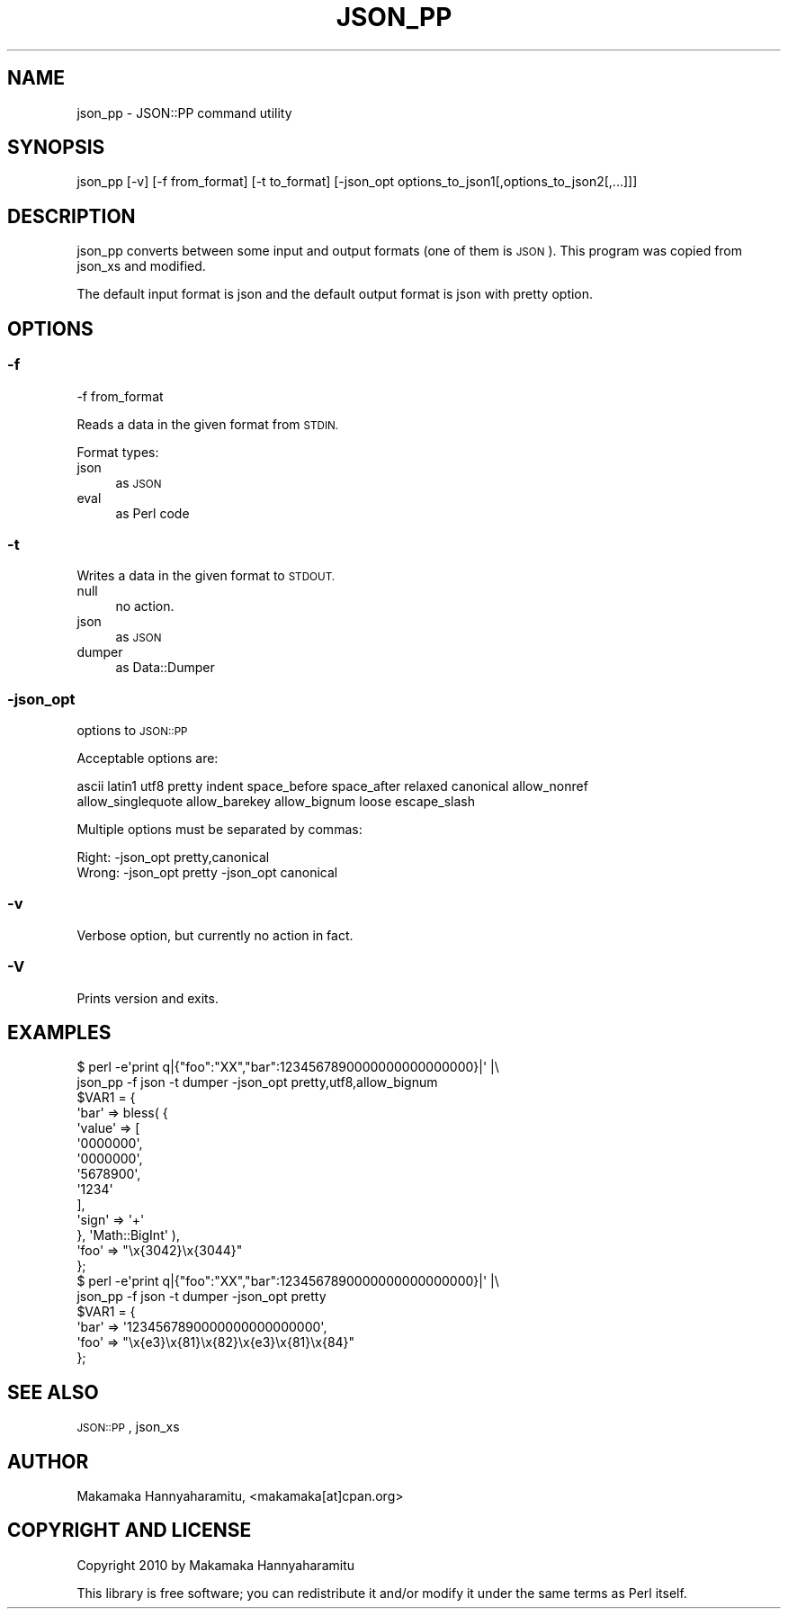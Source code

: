.\" Automatically generated by Pod::Man 4.10 (Pod::Simple 3.35)
.\"
.\" Standard preamble:
.\" ========================================================================
.de Sp \" Vertical space (when we can't use .PP)
.if t .sp .5v
.if n .sp
..
.de Vb \" Begin verbatim text
.ft CW
.nf
.ne \\$1
..
.de Ve \" End verbatim text
.ft R
.fi
..
.\" Set up some character translations and predefined strings.  \*(-- will
.\" give an unbreakable dash, \*(PI will give pi, \*(L" will give a left
.\" double quote, and \*(R" will give a right double quote.  \*(C+ will
.\" give a nicer C++.  Capital omega is used to do unbreakable dashes and
.\" therefore won't be available.  \*(C` and \*(C' expand to `' in nroff,
.\" nothing in troff, for use with C<>.
.tr \(*W-
.ds C+ C\v'-.1v'\h'-1p'\s-2+\h'-1p'+\s0\v'.1v'\h'-1p'
.ie n \{\
.    ds -- \(*W-
.    ds PI pi
.    if (\n(.H=4u)&(1m=24u) .ds -- \(*W\h'-12u'\(*W\h'-12u'-\" diablo 10 pitch
.    if (\n(.H=4u)&(1m=20u) .ds -- \(*W\h'-12u'\(*W\h'-8u'-\"  diablo 12 pitch
.    ds L" ""
.    ds R" ""
.    ds C` ""
.    ds C' ""
'br\}
.el\{\
.    ds -- \|\(em\|
.    ds PI \(*p
.    ds L" ``
.    ds R" ''
.    ds C`
.    ds C'
'br\}
.\"
.\" Escape single quotes in literal strings from groff's Unicode transform.
.ie \n(.g .ds Aq \(aq
.el       .ds Aq '
.\"
.\" If the F register is >0, we'll generate index entries on stderr for
.\" titles (.TH), headers (.SH), subsections (.SS), items (.Ip), and index
.\" entries marked with X<> in POD.  Of course, you'll have to process the
.\" output yourself in some meaningful fashion.
.\"
.\" Avoid warning from groff about undefined register 'F'.
.de IX
..
.nr rF 0
.if \n(.g .if rF .nr rF 1
.if (\n(rF:(\n(.g==0)) \{\
.    if \nF \{\
.        de IX
.        tm Index:\\$1\t\\n%\t"\\$2"
..
.        if !\nF==2 \{\
.            nr % 0
.            nr F 2
.        \}
.    \}
.\}
.rr rF
.\"
.\" Accent mark definitions (@(#)ms.acc 1.5 88/02/08 SMI; from UCB 4.2).
.\" Fear.  Run.  Save yourself.  No user-serviceable parts.
.    \" fudge factors for nroff and troff
.if n \{\
.    ds #H 0
.    ds #V .8m
.    ds #F .3m
.    ds #[ \f1
.    ds #] \fP
.\}
.if t \{\
.    ds #H ((1u-(\\\\n(.fu%2u))*.13m)
.    ds #V .6m
.    ds #F 0
.    ds #[ \&
.    ds #] \&
.\}
.    \" simple accents for nroff and troff
.if n \{\
.    ds ' \&
.    ds ` \&
.    ds ^ \&
.    ds , \&
.    ds ~ ~
.    ds /
.\}
.if t \{\
.    ds ' \\k:\h'-(\\n(.wu*8/10-\*(#H)'\'\h"|\\n:u"
.    ds ` \\k:\h'-(\\n(.wu*8/10-\*(#H)'\`\h'|\\n:u'
.    ds ^ \\k:\h'-(\\n(.wu*10/11-\*(#H)'^\h'|\\n:u'
.    ds , \\k:\h'-(\\n(.wu*8/10)',\h'|\\n:u'
.    ds ~ \\k:\h'-(\\n(.wu-\*(#H-.1m)'~\h'|\\n:u'
.    ds / \\k:\h'-(\\n(.wu*8/10-\*(#H)'\z\(sl\h'|\\n:u'
.\}
.    \" troff and (daisy-wheel) nroff accents
.ds : \\k:\h'-(\\n(.wu*8/10-\*(#H+.1m+\*(#F)'\v'-\*(#V'\z.\h'.2m+\*(#F'.\h'|\\n:u'\v'\*(#V'
.ds 8 \h'\*(#H'\(*b\h'-\*(#H'
.ds o \\k:\h'-(\\n(.wu+\w'\(de'u-\*(#H)/2u'\v'-.3n'\*(#[\z\(de\v'.3n'\h'|\\n:u'\*(#]
.ds d- \h'\*(#H'\(pd\h'-\w'~'u'\v'-.25m'\f2\(hy\fP\v'.25m'\h'-\*(#H'
.ds D- D\\k:\h'-\w'D'u'\v'-.11m'\z\(hy\v'.11m'\h'|\\n:u'
.ds th \*(#[\v'.3m'\s+1I\s-1\v'-.3m'\h'-(\w'I'u*2/3)'\s-1o\s+1\*(#]
.ds Th \*(#[\s+2I\s-2\h'-\w'I'u*3/5'\v'-.3m'o\v'.3m'\*(#]
.ds ae a\h'-(\w'a'u*4/10)'e
.ds Ae A\h'-(\w'A'u*4/10)'E
.    \" corrections for vroff
.if v .ds ~ \\k:\h'-(\\n(.wu*9/10-\*(#H)'\s-2\u~\d\s+2\h'|\\n:u'
.if v .ds ^ \\k:\h'-(\\n(.wu*10/11-\*(#H)'\v'-.4m'^\v'.4m'\h'|\\n:u'
.    \" for low resolution devices (crt and lpr)
.if \n(.H>23 .if \n(.V>19 \
\{\
.    ds : e
.    ds 8 ss
.    ds o a
.    ds d- d\h'-1'\(ga
.    ds D- D\h'-1'\(hy
.    ds th \o'bp'
.    ds Th \o'LP'
.    ds ae ae
.    ds Ae AE
.\}
.rm #[ #] #H #V #F C
.\" ========================================================================
.\"
.IX Title "JSON_PP 1"
.TH JSON_PP 1 "2021-02-28" "perl v5.28.2" "Perl Programmers Reference Guide"
.\" For nroff, turn off justification.  Always turn off hyphenation; it makes
.\" way too many mistakes in technical documents.
.if n .ad l
.nh
.SH "NAME"
json_pp \- JSON::PP command utility
.SH "SYNOPSIS"
.IX Header "SYNOPSIS"
.Vb 1
\&    json_pp [\-v] [\-f from_format] [\-t to_format] [\-json_opt options_to_json1[,options_to_json2[,...]]]
.Ve
.SH "DESCRIPTION"
.IX Header "DESCRIPTION"
json_pp converts between some input and output formats (one of them is \s-1JSON\s0).
This program was copied from json_xs and modified.
.PP
The default input format is json and the default output format is json with pretty option.
.SH "OPTIONS"
.IX Header "OPTIONS"
.SS "\-f"
.IX Subsection "-f"
.Vb 1
\&    \-f from_format
.Ve
.PP
Reads a data in the given format from \s-1STDIN.\s0
.PP
Format types:
.IP "json" 4
.IX Item "json"
as \s-1JSON\s0
.IP "eval" 4
.IX Item "eval"
as Perl code
.SS "\-t"
.IX Subsection "-t"
Writes a data in the given format to \s-1STDOUT.\s0
.IP "null" 4
.IX Item "null"
no action.
.IP "json" 4
.IX Item "json"
as \s-1JSON\s0
.IP "dumper" 4
.IX Item "dumper"
as Data::Dumper
.SS "\-json_opt"
.IX Subsection "-json_opt"
options to \s-1JSON::PP\s0
.PP
Acceptable options are:
.PP
.Vb 2
\&    ascii latin1 utf8 pretty indent space_before space_after relaxed canonical allow_nonref
\&    allow_singlequote allow_barekey allow_bignum loose escape_slash
.Ve
.PP
Multiple options must be separated by commas:
.PP
.Vb 1
\&    Right: \-json_opt pretty,canonical
\&
\&    Wrong: \-json_opt pretty \-json_opt canonical
.Ve
.SS "\-v"
.IX Subsection "-v"
Verbose option, but currently no action in fact.
.SS "\-V"
.IX Subsection "-V"
Prints version and exits.
.SH "EXAMPLES"
.IX Header "EXAMPLES"
.Vb 2
\&    $ perl \-e\*(Aqprint q|{"foo":"XX","bar":1234567890000000000000000}|\*(Aq |\e
\&       json_pp \-f json \-t dumper \-json_opt pretty,utf8,allow_bignum
\&    
\&    $VAR1 = {
\&              \*(Aqbar\*(Aq => bless( {
\&                                \*(Aqvalue\*(Aq => [
\&                                             \*(Aq0000000\*(Aq,
\&                                             \*(Aq0000000\*(Aq,
\&                                             \*(Aq5678900\*(Aq,
\&                                             \*(Aq1234\*(Aq
\&                                           ],
\&                                \*(Aqsign\*(Aq => \*(Aq+\*(Aq
\&                              }, \*(AqMath::BigInt\*(Aq ),
\&              \*(Aqfoo\*(Aq => "\ex{3042}\ex{3044}"
\&            };
\&
\&    $ perl \-e\*(Aqprint q|{"foo":"XX","bar":1234567890000000000000000}|\*(Aq |\e
\&       json_pp \-f json \-t dumper \-json_opt pretty
\&    
\&    $VAR1 = {
\&              \*(Aqbar\*(Aq => \*(Aq1234567890000000000000000\*(Aq,
\&              \*(Aqfoo\*(Aq => "\ex{e3}\ex{81}\ex{82}\ex{e3}\ex{81}\ex{84}"
\&            };
.Ve
.SH "SEE ALSO"
.IX Header "SEE ALSO"
\&\s-1JSON::PP\s0, json_xs
.SH "AUTHOR"
.IX Header "AUTHOR"
Makamaka Hannyaharamitu, <makamaka[at]cpan.org>
.SH "COPYRIGHT AND LICENSE"
.IX Header "COPYRIGHT AND LICENSE"
Copyright 2010 by Makamaka Hannyaharamitu
.PP
This library is free software; you can redistribute it and/or modify
it under the same terms as Perl itself.
